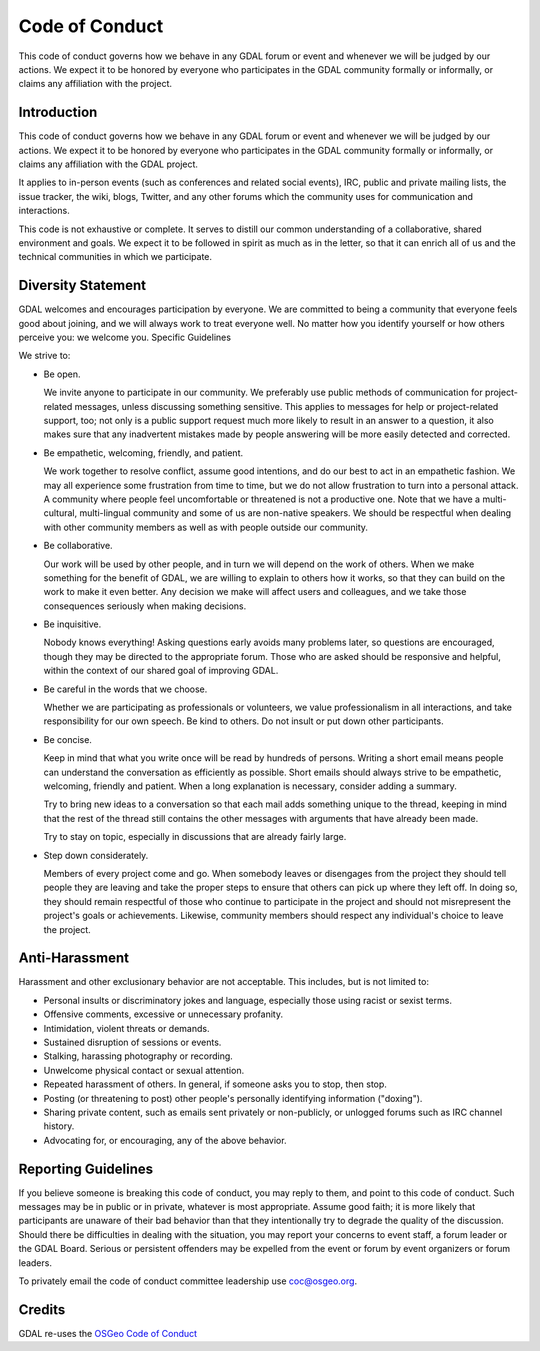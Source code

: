 .. _code_of_conduct:

================================================================================
Code of Conduct
================================================================================

This code of conduct governs how we behave in any GDAL forum or event and
whenever we will be judged by our actions. We expect it to be honored by everyone
who participates in the GDAL community formally or informally, or claims any
affiliation with the project.

Introduction
-------------

This code of conduct governs how we behave in any GDAL forum or event and
whenever we will be judged by our actions. We expect it to be honored by
everyone who participates in the GDAL community formally or informally, or
claims any affiliation with the GDAL project.

It applies to in-person events (such as conferences and related social events),
IRC, public and private mailing lists, the issue tracker, the wiki, blogs,
Twitter, and any other forums which the community uses for communication and
interactions.

This code is not exhaustive or complete. It serves to distill our common
understanding of a collaborative, shared environment and goals. We expect it to
be followed in spirit as much as in the letter, so that it can enrich all of
us and the technical communities in which we participate.

Diversity Statement
-------------------

GDAL welcomes and encourages participation by everyone. We are committed to
being a community that everyone feels good about joining, and we will always
work to treat everyone well. No matter how you identify yourself or how others
perceive you: we welcome you.
Specific Guidelines

We strive to:

- Be open.

  We invite anyone to participate in our community. We preferably use public
  methods of communication for project-related messages, unless discussing
  something sensitive. This applies to messages for help or project-related
  support, too; not only is a public support request much more likely to result
  in an answer to a question, it also makes sure that any inadvertent mistakes
  made by people answering will be more easily detected and corrected.

- Be empathetic, welcoming, friendly, and patient.

  We work together to resolve conflict, assume good intentions, and do our best
  to act in an empathetic fashion. We may all experience some frustration from
  time to time, but we do not allow frustration to turn into a personal attack.
  A community where people feel uncomfortable or threatened is not a productive
  one. Note that we have a multi-cultural, multi-lingual community and some of
  us are non-native speakers. We should be respectful when dealing with other
  community members as well as with people outside our community.

- Be collaborative.

  Our work will be used by other people, and in turn we will depend on the work
  of others. When we make something for the benefit of GDAL, we are willing to
  explain to others how it works, so that they can build on the work to make it
  even better. Any decision we make will affect users and colleagues, and we
  take those consequences seriously when making decisions.

- Be inquisitive.

  Nobody knows everything! Asking questions early avoids many problems later,
  so questions are encouraged, though they may be directed to the appropriate
  forum. Those who are asked should be responsive and helpful, within the
  context of our shared goal of improving GDAL.

- Be careful in the words that we choose.

  Whether we are participating as professionals or volunteers, we value
  professionalism in all interactions, and take responsibility for our own
  speech. Be kind to others. Do not insult or put down other participants.

- Be concise.

  Keep in mind that what you write once will be read by hundreds of persons.
  Writing a short email means people can understand the conversation as
  efficiently as possible. Short emails should always strive to be empathetic,
  welcoming, friendly and patient. When a long explanation is necessary,
  consider adding a summary.

  Try to bring new ideas to a conversation so that each mail adds something
  unique to the thread, keeping in mind that the rest of the thread still
  contains the other messages with arguments that have already been made.

  Try to stay on topic, especially in discussions that are already fairly large.

- Step down considerately.

  Members of every project come and go. When somebody leaves or disengages
  from the project they should tell people they are leaving and take the proper
  steps to ensure that others can pick up where they left off. In doing so,
  they should remain respectful of those who continue to participate in the
  project and should not misrepresent the project's goals or achievements.
  Likewise, community members should respect any individual's choice to leave
  the project.

Anti-Harassment
---------------

Harassment and other exclusionary behavior are not acceptable.
This includes, but is not limited to:

- Personal insults or discriminatory jokes and language, especially those using racist or sexist terms.
- Offensive comments, excessive or unnecessary profanity.
- Intimidation, violent threats or demands.
- Sustained disruption of sessions or events.
- Stalking, harassing photography or recording.
- Unwelcome physical contact or sexual attention.
- Repeated harassment of others. In general, if someone asks you to stop, then stop.
- Posting (or threatening to post) other people's personally identifying information ("doxing").
- Sharing private content, such as emails sent privately or non-publicly, or unlogged forums such as IRC channel history.
- Advocating for, or encouraging, any of the above behavior.

Reporting Guidelines
--------------------

If you believe someone is breaking this code of conduct, you may reply to them,
and point to this code of conduct. Such messages may be in public or in private,
whatever is most appropriate. Assume good faith; it is more likely that
participants are unaware of their bad behavior than that they intentionally try
to degrade the quality of the discussion. Should there be difficulties in
dealing with the situation, you may report your concerns to event staff, a forum
leader or the GDAL Board. Serious or persistent offenders may be expelled from
the event or forum by event organizers or forum leaders.

To privately email the code of conduct committee leadership use coc@osgeo.org.

Credits
-------

GDAL re-uses the `OSGeo Code of Conduct <https://www.osgeo.org/resources/osgeo-code-of-conduct/>`__
